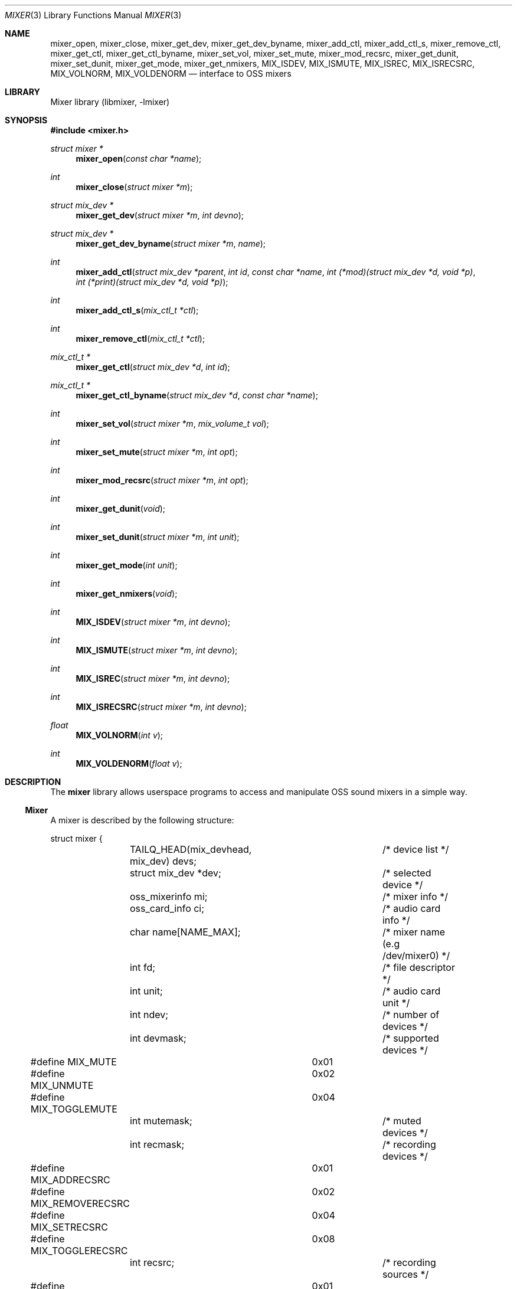 .\"-
.\" Copyright (c) 2021-2022 Christos Margiolis <christos@freebsd.org>
.\"
.\" Permission is hereby granted, free of charge, to any person obtaining a copy
.\" of this software and associated documentation files (the "Software"), to deal
.\" in the Software without restriction, including without limitation the rights
.\" to use, copy, modify, merge, publish, distribute, sublicense, and/or sell
.\" copies of the Software, and to permit persons to whom the Software is
.\" furnished to do so, subject to the following conditions:
.\"
.\" The above copyright notice and this permission notice shall be included in
.\" all copies or substantial portions of the Software.
.\"
.\" THE SOFTWARE IS PROVIDED "AS IS", WITHOUT WARRANTY OF ANY KIND, EXPRESS OR
.\" IMPLIED, INCLUDING BUT NOT LIMITED TO THE WARRANTIES OF MERCHANTABILITY,
.\" FITNESS FOR A PARTICULAR PURPOSE AND NONINFRINGEMENT. IN NO EVENT SHALL THE
.\" AUTHORS OR COPYRIGHT HOLDERS BE LIABLE FOR ANY CLAIM, DAMAGES OR OTHER
.\" LIABILITY, WHETHER IN AN ACTION OF CONTRACT, TORT OR OTHERWISE, ARISING FROM,
.\" OUT OF OR IN CONNECTION WITH THE SOFTWARE OR THE USE OR OTHER DEALINGS IN
.\" THE SOFTWARE.
.\"
.\" $NQC$
.\"

.Dd January 19, 2023
.Dt MIXER 3
.Os
.Sh NAME
.Nm mixer_open ,
.Nm mixer_close ,
.Nm mixer_get_dev ,
.Nm mixer_get_dev_byname ,
.Nm mixer_add_ctl ,
.Nm mixer_add_ctl_s ,
.Nm mixer_remove_ctl ,
.Nm mixer_get_ctl ,
.Nm mixer_get_ctl_byname ,
.Nm mixer_set_vol ,
.Nm mixer_set_mute ,
.Nm mixer_mod_recsrc ,
.Nm mixer_get_dunit ,
.Nm mixer_set_dunit ,
.Nm mixer_get_mode ,
.Nm mixer_get_nmixers ,
.Nm MIX_ISDEV ,
.Nm MIX_ISMUTE ,
.Nm MIX_ISREC ,
.Nm MIX_ISRECSRC ,
.Nm MIX_VOLNORM ,
.Nm MIX_VOLDENORM
.Nd interface to OSS mixers
.Sh LIBRARY
Mixer library (libmixer, -lmixer)
.Sh SYNOPSIS
.In mixer.h
.Ft struct mixer *
.Fn mixer_open "const char *name"
.Ft int
.Fn mixer_close "struct mixer *m"
.Ft struct mix_dev *
.Fn mixer_get_dev "struct mixer *m" "int devno"
.Ft struct mix_dev *
.Fn mixer_get_dev_byname "struct mixer *m" "name"
.Ft int
.Fn mixer_add_ctl "struct mix_dev *parent" "int id" "const char *name" \
    "int (*mod)(struct mix_dev *d, void *p)" \
    "int (*print)(struct mix_dev *d, void *p)"
.Ft int
.Fn mixer_add_ctl_s "mix_ctl_t *ctl"
.Ft int
.Fn mixer_remove_ctl "mix_ctl_t *ctl"
.Ft mix_ctl_t *
.Fn mixer_get_ctl "struct mix_dev *d" "int id"
.Ft mix_ctl_t *
.Fn mixer_get_ctl_byname "struct mix_dev *d" "const char *name"
.Ft int
.Fn mixer_set_vol "struct mixer *m" "mix_volume_t vol"
.Ft int
.Fn mixer_set_mute "struct mixer *m" "int opt"
.Ft int
.Fn mixer_mod_recsrc "struct mixer *m" "int opt"
.Ft int
.Fn mixer_get_dunit "void"
.Ft int
.Fn mixer_set_dunit "struct mixer *m" "int unit"
.Ft int
.Fn mixer_get_mode "int unit"
.Ft int
.Fn mixer_get_nmixers "void"
.Ft int
.Fn MIX_ISDEV "struct mixer *m" "int devno"
.Ft int
.Fn MIX_ISMUTE "struct mixer *m" "int devno"
.Ft int
.Fn MIX_ISREC "struct mixer *m" "int devno"
.Ft int
.Fn MIX_ISRECSRC "struct mixer *m" "int devno"
.Ft float
.Fn MIX_VOLNORM "int v"
.Ft int
.Fn MIX_VOLDENORM "float v"
.Sh DESCRIPTION
The
.Nm mixer
library allows userspace programs to access and manipulate OSS sound mixers in
a simple way.
.Ss Mixer
A mixer is described by the following structure:
.Bd -literal
struct mixer {
	TAILQ_HEAD(mix_devhead, mix_dev) devs;	/* device list */
	struct mix_dev *dev;			/* selected device */
	oss_mixerinfo mi;			/* mixer info */
	oss_card_info ci;			/* audio card info */
	char name[NAME_MAX];			/* mixer name (e.g /dev/mixer0) */
	int fd;					/* file descriptor */
	int unit;				/* audio card unit */
	int ndev;				/* number of devices */
	int devmask;				/* supported devices */
#define MIX_MUTE		0x01
#define MIX_UNMUTE		0x02
#define MIX_TOGGLEMUTE		0x04
	int mutemask;				/* muted devices */
	int recmask;				/* recording devices */
#define MIX_ADDRECSRC		0x01
#define MIX_REMOVERECSRC	0x02
#define MIX_SETRECSRC		0x04
#define MIX_TOGGLERECSRC	0x08
	int recsrc;				/* recording sources */
#define MIX_MODE_MIXER		0x01
#define MIX_MODE_PLAY		0x02
#define MIX_MODE_REC		0x04
	int mode;				/* dev.pcm.X.mode sysctl */
	int f_default;				/* default mixer flag */
};
.Ed
.Pp
The fields are follows:
.Bl -tag -width "f_default"
.It Fa devs
A tail queue structure containing all supported mixer devices.
.It Fa dev
A pointer to the currently selected device.
The device is one of the elements in
.Ar devs .
.It Fa mi
OSS information about the mixer.
Look at the definition of the
.Ft oss_mixerinfo
structure in
.In sys/soundcard.h
to see its fields.
.It Fa ci
OSS audio card information.
This structure is also defined in
.In sys/soundcard.h .
.It Fa name
Path to the mixer (e.g /dev/mixer0).
.It Fa fd
File descriptor returned when the mixer is opened in
.Fn mixer_open .
.It Fa unit
Audio card unit.
Since each mixer device maps to a pcmX device,
.Ar unit
is always equal to the number of that pcmX device.
For example, if the audio device's number is 0 (i.e pcm0), then
.Ar unit
is 0 as well.
This number is useful when checking if the mixer's audio card is the default one.
.It Fa ndev
Number of devices in
.Ar devs .
.It Fa devmask
Bit mask containing all supported devices for the mixer.
For example, if device 10 is supported, then the 10th bit in the mask will be set.
By default,
.Fn mixer_open
stores only the supported devices in devs, so it is very unlikely this mask will
be needed.
.It Fa mutemask
Bit mask containing all muted devices.
The logic is the same as with
.Ar devmask .
.It Fa recmask
Bit mask containing all recording devices.
Again, same logic as with the other masks.
.It Fa recsrc
Bit mask containing all recording sources.
Yes, same logic again.
.It Fa mode
Bit mask containing the supported modes for this audio device.
It holds the value of the
.Ar dev.pcm.X.mode
sysctl.
.It Fa f_default
Flag which tells whether the mixer's audio card is the default one.
.El
.Ss Mixer device
Each mixer device stored in a mixer is described as follows:
.Bd -literal
struct mix_dev {
	struct mixer *parent_mixer;		/* parent mixer */
	char name[NAME_MAX];			/* device name (e.g "vol") */
	int devno;				/* device number */
	struct mix_volume {
#define MIX_VOLMIN		0.0f
#define MIX_VOLMAX		1.0f
#define MIX_VOLNORM(v)		((v) / 100.0f)
#define MIX_VOLDENORM(v)	((int)((v) * 100.0f + 0.5f))
		float left;			/* left volume */
		float right;			/* right volume */
	} vol;
	int nctl;				/* number of controls */
	TAILQ_HEAD(mix_ctlhead, mix_ctl) ctls;	/* control list */
	TAILQ_ENTRY(mix_dev) devs;
};
.Ed
.Pp
The fields are follows:
.Bl -tag -width "parent_mixer"
.It Fa parent_mixer
Pointer to the mixer the device is attached to.
.It Fa name
Device name given by the OSS API.
Devices can have one of the following names:
.Bd -ragged
vol, bass, treble, synth, pcm, speaker, line, mic, cd, mix,
pcm2, rec, igain, ogain, line1, line2, line3, dig1, dig2, dig3,
phin, phout, video, radio, and monitor.
.Ed
.It Fa devno
Device's index in the SOUND_MIXER_NRDEVICES macro defined in
.In sys/soundcard.h .
This number is used to check against the masks defined in the
.Ar mixer
structure.
.It Fa left right
Left and right-ear volumes.
Although the OSS API stores volumes in integers from 0-100, \
we normalize them to 32-bit floating point numbers.
However, the volumes can be denormalized using the
.Ar MIX_VOLDENORM
macro if needed.
.It Fa nctl
Number of user-defined mixer controls associated with the device.
.It Fa ctls
A tail queue containing user-defined mixer controls.
.El
.Ss User-defined mixer controls
Each mixer device can have user-defined controls.
The control structure is defined as follows:
.Bd -literal
struct mix_ctl {
	struct mix_dev *parent_dev;		/* parent device */
	int id;					/* control id */
	char name[NAME_MAX];			/* control name */
	int (*mod)(struct mix_dev *, void *);	/* modify control values */
	int (*print)(struct mix_dev *, void *);	/* print control */
	TAILQ_ENTRY(mix_ctl) ctls;
};
.Ed
.Pp
The fields are follows:
.Bl -tag -width "parent_dev"
.It Fa parent_dev
Pointer to the device the control is attached to.
.It Fa id
Control ID assigned by the caller.
Even though the library will report it, care has to be taken to not give \
a control the same ID in case the caller has to choose controls using their ID.
.It Fa name
Control name.
As with
.Ar id ,
the caller has to make sure the same name is not used more than once.
.It Fa mod
Function pointer to a control modification function.
As in
.Xr mixer 8 ,
each mixer control's values can be modified.
For example, if we have a volume control, the
.Ar mod
function will be responsible for handling volume changes.
.It Fa print
Function pointer to a control print function.
.El
.Ss Opening and closing the mixer
The application must first call the
.Fn mixer_open
function to obtain a handle to the device, which is used as an argument \
in most other functions and macros.
The parameter
.Ar name
specifies the path to the mixer.
OSS mixers are stored under
.Ar /dev/mixerN
where
.Ar N
is the number of the mixer device.
Each device maps to an actual
.Ar pcm
audio card, so
.Ar /dev/mixer0
is the mixer for
.Ar pcm0 ,
and so on.
If
.Ar name
is
.Ar NULL
or
.Ar /dev/mixer ,
.Fn mixer_open
opens the default mixer (hw.snd.default_unit).
.Pp
The
.Fn mixer_close
function frees resources and closes the mixer device.
It is a good practice to always call it when the application is done using the mixer.
.Ss Manipulating the mixer
The
.Fn mixer_get_dev
and
.Fn mixer_get_dev_byname
functions select a mixer device, either by its number or by its name respectively.
The mixer structure keeps a list of all the devices, but only \
one can be manipulated at a time.
Each time a new device is to be manipulated, one of the two functions has to be called.
.Pp
The
.Fn mixer_set_vol
function changes the volume of the selected mixer device.
The
.Ar vol
parameter is a structure that stores the left and right volumes of a given device.
The allowed volume values are between MIX_VOLMIN (0.0) and MIX_VOLMAX (1.0).
.Pp
The
.Fn mixer_set_mute
function modifies the mute of a selected device.
The
.Ar opt
parameter has to be one of the following options:
.Bl -tag -width MIX_TOGGLEMUTE -offset indent
.It Dv MIX_MUTE
Mute the device.
.It Dv MIX_UNMUTE
Unmute the device.
.It Dv MIX_TOGGLEMUTE
Toggle the device's mute (e.g mute if unmuted and unmute if muted).
.El
.Pp
The
.Fn mixer_mod_recsrc
function modifies a recording device.
The selected device has to be a recording device, otherwise the function will fail.
The
.Ar opt
parameter has to be one of the following options:
.Bl -tag -width MIX_REMOVERECSRC -offset indent
.It Dv MIX_ADDRECSRC
Add device to the recording sources.
.It Dv MIX_REMOVERECSRC
Remove device from the recording sources.
.It Dv MIX_SETRECSRC
Set device as the only recording source.
.It Dv MIX_TOGGLERECSRC
Toggle device from the recording sources.
.El
.Pp
The
.Fn mixer_get_dunit
and
.Fn mixer_set_dunit
functions get and set the default audio card in the system.
Although this is not really a mixer feature, it is useful to have instead of \
having to use the
.Xr sysctl 3
controls.
.Pp
The
.Fn mixer_get_mode
function returns the playback/recording mode of the audio device the mixer \
belongs to.
The available values are the following:
.Bl -tag -width "MIX_STATUS_PLAY | MIX_STATUS_REC" -offset indent
.It Dv MIX_STATUS_NONE
Neither playback nor recording.
.It Dv MIX_STATUS_PLAY
Playback.
.It Dv MIX_STATUS_REC
Recording.
.It Dv MIX_STATUS_PLAY | MIX_STATUS_REC
Playback and recording.
.El
.Pp
The
.Fn mixer_get_nmixers
function returns the total number of mixer devices in the system.
.Pp
The
.Fn MIX_ISDEV
macro checks if a device is actually a valid device for a given mixer.
It is very unlikely that this macro will ever be needed since the library \
stores only valid devices by default.
.Pp
The
.Fn MIX_ISMUTE
macro checks if a device is muted.
.Pp
The
.Fn MIX_ISREC
macro checks if a device is a recording device.
.Pp
The
.Fn MIX_ISRECSRC
macro checks if a device is a recording source.
.Pp
The
.Fn MIX_VOLNORM
macro normalizes a value to 32-bit floating point number.
It is used to normalize the volumes read from the OSS API.
.Pp
The
.Fn MIX_VOLDENORM
macro denormalizes the left and right volumes stores in the
.Ft mix_dev
structure.
.Ss Defining and using mixer controls
The
.Fn mix_add_ctl
function creates a control and attaches it to the device specified in the
.Ar parent
argument.
.Pp
The
.Fn mix_add_ctl_s
function does the same thing as with
.Fn mix_add_ctl
but the caller passes a
.Ft mix_ctl_t *
structure instead of each field as a separate argument.
.Pp
The
.Fn mixer_remove_ctl
functions removes a control from the device its attached to.
.Pp
The
.Fn mixer_get_ctl
function searches for a control in the device specified in the
.Ar d
argument and returns a pointer to it.
The search is done using the control's ID.
.Pp
The
.Fn mixer_get_ctl_byname
function is the same as with
.Fn mixer_get_ctl
but the search is done using the control's name.
.Sh RETURN VALUES
The
.Fn mixer_open
function returns the newly created handle on success and NULL on failure.
.Pp
The
.Fn mixer_close ,
.Fn mixer_set_vol ,
.Fn mixer_set_mute ,
.Fn mixer_mod_recsrc ,
.Fn mixer_get_dunut ,
.Fn mixer_set_dunit
and
.Fn mixer_get_nmixers
functions return 0 or positive values on success and -1 on failure.
.Pp
The
.Fn mixer_get_dev
and
.Fn mixer_get_dev_byname
functions return the selected device on success and NULL on failure.
.Pp
All functions set the value of
.Ar errno
on failure.
.Sh EXAMPLES
.Ss Change the volume of a device
.Bd -literal
struct mixer *m;
mix_volume_t vol;
char *mix_name, *dev_name;

mix_name = ...;
if ((m = mixer_open(mix_name)) == NULL)
	err(1, "mixer_open: %s", mix_name);

dev_name = ...;
if ((m->dev = mixer_get_dev_byname(m, dev_name)) < 0)
	err(1, "unknown device: %s", dev_name);

vol.left = ...;
vol.right = ....;
if (mixer_set_vol(m, vol) < 0)
	warn("cannot change volume");

(void)mixer_close(m);
.Ed
.Ss Mute all unmuted devices
.Bd -literal
struct mixer *m;
struct mix_dev *dp;

if ((m = mixer_open(NULL)) == NULL)	/* Open the default mixer. */
	err(1, "mixer_open");
TAILQ_FOREACH(dp, &m->devs, devs) {
	m->dev = dp;			/* Select device. */
	if (M_ISMUTE(m, dp->devno))
		continue;
	if (mixer_set_mute(m, MIX_MUTE) < 0)
		warn("cannot mute device: %s", dp->name);
}

(void)mixer_close(m);
.Ed
.Ss Print all recording sources' names and volumes
.Bd -literal
struct mixer *m;
struct mix_dev *dp;

char *mix_name, *dev_name;

mix_name = ...;
if ((m = mixer_open(mix_name)) == NULL)
	err(1, "mixer_open: %s", mix_name);

TAILQ_FOREACH(dp, &m->devs, devs) {
	if (M_ISRECSRC(m, dp->devno))
		printf("%s\\t%.2f:%.2f\\n",
		    dp->name, dp->vol.left, dp->vol.right);
}

(void)mixer_close(m);
.Ed
.Sh SEE ALSO
.Xr queue 3 ,
.Xr sysctl 3 ,
.Xr sound 4 ,
.Xr mixer 8
and
.Xr errno 2
.Sh AUTHORS
.An Christos Margiolis Aq Mt christos@freebsd.org
